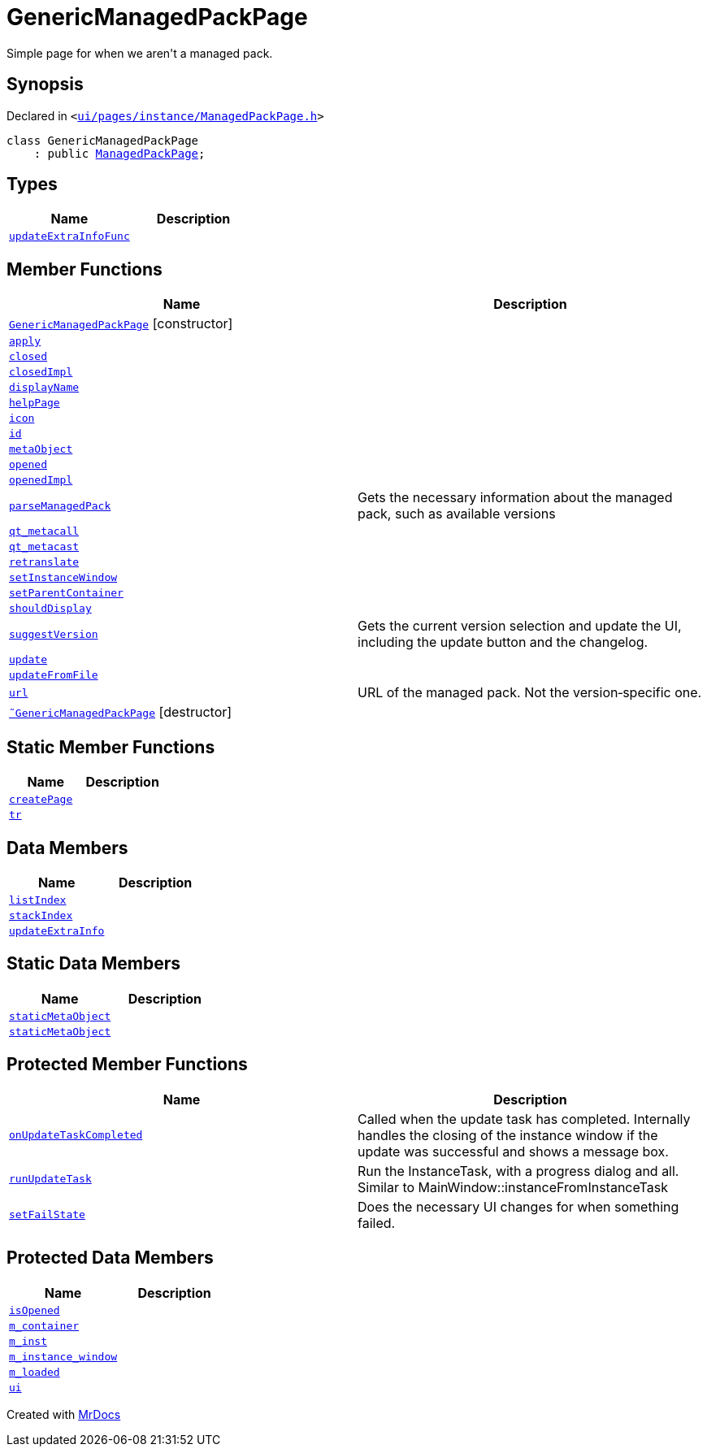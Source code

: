 [#GenericManagedPackPage]
= GenericManagedPackPage
:relfileprefix: 
:mrdocs:


Simple page for when we aren&apos;t a managed pack&period;



== Synopsis

Declared in `&lt;https://github.com/PrismLauncher/PrismLauncher/blob/develop/launcher/ui/pages/instance/ManagedPackPage.h#L102[ui&sol;pages&sol;instance&sol;ManagedPackPage&period;h]&gt;`

[source,cpp,subs="verbatim,replacements,macros,-callouts"]
----
class GenericManagedPackPage
    : public xref:ManagedPackPage.adoc[ManagedPackPage];
----

== Types
[cols=2]
|===
| Name | Description 

| xref:BasePage/updateExtraInfoFunc.adoc[`updateExtraInfoFunc`] 
| 

|===
== Member Functions
[cols=2]
|===
| Name | Description 

| xref:GenericManagedPackPage/2constructor.adoc[`GenericManagedPackPage`]         [.small]#[constructor]#
| 

| xref:BasePage/apply.adoc[`apply`] 
| 
| xref:BasePage/closed.adoc[`closed`] 
| 

| xref:BasePage/closedImpl.adoc[`closedImpl`] 
| 

| xref:BasePage/displayName.adoc[`displayName`] 
| 
| xref:BasePage/helpPage.adoc[`helpPage`] 
| 
| xref:BasePage/icon.adoc[`icon`] 
| 
| xref:BasePage/id.adoc[`id`] 
| 
| xref:ManagedPackPage/metaObject.adoc[`metaObject`] 
| 
| xref:BasePage/opened.adoc[`opened`] 
| 

| xref:BasePage/openedImpl.adoc[`openedImpl`] 
| 
| xref:ManagedPackPage/parseManagedPack.adoc[`parseManagedPack`] 
| Gets the necessary information about the managed pack, such as
available versions



| xref:ManagedPackPage/qt_metacall.adoc[`qt&lowbar;metacall`] 
| 
| xref:ManagedPackPage/qt_metacast.adoc[`qt&lowbar;metacast`] 
| 
| xref:BasePage/retranslate.adoc[`retranslate`] 
| 
| xref:ManagedPackPage/setInstanceWindow.adoc[`setInstanceWindow`] 
| 

| xref:BasePage/setParentContainer.adoc[`setParentContainer`] 
| 

| xref:BasePage/shouldDisplay.adoc[`shouldDisplay`] 
| 
| xref:ManagedPackPage/suggestVersion.adoc[`suggestVersion`] 
| Gets the current version selection and update the UI, including the update button and the changelog&period;



| xref:ManagedPackPage/update.adoc[`update`] 
| 

| xref:ManagedPackPage/updateFromFile.adoc[`updateFromFile`] 
| 

| xref:ManagedPackPage/url.adoc[`url`] 
| URL of the managed pack&period;
Not the version&hyphen;specific one&period;



| xref:GenericManagedPackPage/2destructor.adoc[`&tilde;GenericManagedPackPage`] [.small]#[destructor]#
| 

|===
== Static Member Functions
[cols=2]
|===
| Name | Description 

| xref:ManagedPackPage/createPage.adoc[`createPage`] 
| 
| xref:ManagedPackPage/tr.adoc[`tr`] 
| 
|===
== Data Members
[cols=2]
|===
| Name | Description 

| xref:BasePage/listIndex.adoc[`listIndex`] 
| 

| xref:BasePage/stackIndex.adoc[`stackIndex`] 
| 

| xref:BasePage/updateExtraInfo.adoc[`updateExtraInfo`] 
| 

|===
== Static Data Members
[cols=2]
|===
| Name | Description 

| xref:ManagedPackPage/staticMetaObject.adoc[`staticMetaObject`] 
| 

| xref:GenericManagedPackPage/staticMetaObject.adoc[`staticMetaObject`] 
| 

|===

== Protected Member Functions
[cols=2]
|===
| Name | Description 

| xref:ManagedPackPage/onUpdateTaskCompleted.adoc[`onUpdateTaskCompleted`] 
| Called when the update task has completed&period;
Internally handles the closing of the instance window if the update was successful and shows a message box&period;

| xref:ManagedPackPage/runUpdateTask.adoc[`runUpdateTask`] 
| Run the InstanceTask, with a progress dialog and all&period;
Similar to MainWindow&colon;&colon;instanceFromInstanceTask



| xref:ManagedPackPage/setFailState.adoc[`setFailState`] 
| Does the necessary UI changes for when something failed&period;



|===
== Protected Data Members
[cols=2]
|===
| Name | Description 

| xref:BasePage/isOpened.adoc[`isOpened`] 
| 

| xref:BasePage/m_container.adoc[`m&lowbar;container`] 
| 

| xref:ManagedPackPage/m_inst.adoc[`m&lowbar;inst`] 
| 

| xref:ManagedPackPage/m_instance_window.adoc[`m&lowbar;instance&lowbar;window`] 
| 

| xref:ManagedPackPage/m_loaded.adoc[`m&lowbar;loaded`] 
| 

| xref:ManagedPackPage/ui.adoc[`ui`] 
| 

|===




[.small]#Created with https://www.mrdocs.com[MrDocs]#
